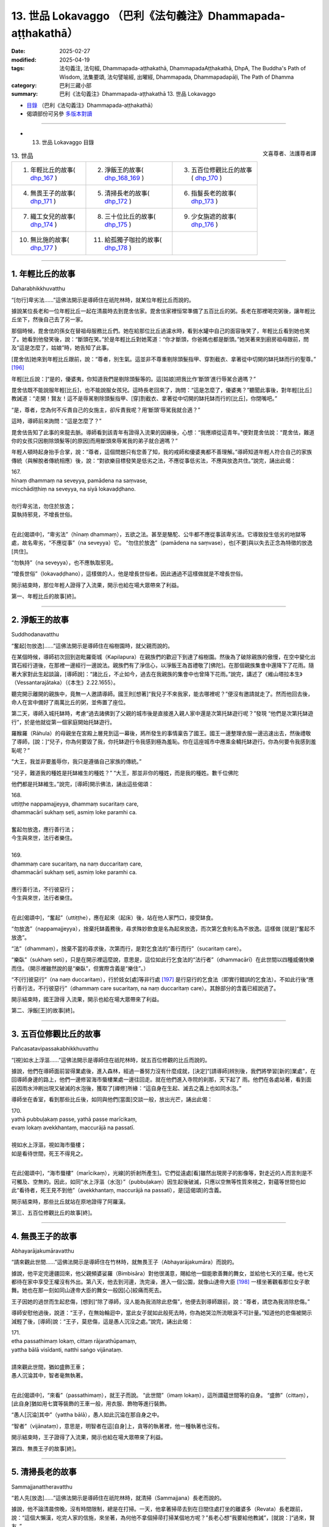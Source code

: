 13. 世品 Lokavaggo （巴利《法句義注》Dhammapada-aṭṭhakathā）
============================================================================

:date: 2025-02-27
:modified: 2025-04-19
:tags: 法句義注, 法句經, Dhammapada-aṭṭhakathā, DhammapadaAṭṭhakathā, DhpA, The Buddha's Path of Wisdom, 法集要頌, 法句譬喻經, 出曜經, Dhammapada, Dhammapadapāḷi, The Path of Dhamma
:category: 巴利三藏小部
:summary: 巴利《法句義注》Dhammapada-aṭṭhakathā 13. 世品 Lokavaggo



- `目錄 <{filename}dhpA-content%zh.rst>`_ （巴利《法句義注》Dhammapada-aṭṭhakathā）

- 偈頌部份可另參 `多版本對讀 <{filename}../dhp-contrast-reading/dhp-contrast-reading-chap13%zh.rst>`_ 

----

- 13. 世品 Lokavaggo 目錄

.. container:: align-right

   文喜尊者、法護尊者譯

.. list-table:: 13. 世品

  * - 1. 年輕比丘的故事( dhp_167_ )
    - 2. 淨飯王的故事( dhp_168_169_ )
    - 3. 五百位修觀比丘的故事( dhp_170_ )
  * - 4. 無畏王子的故事( dhp_171_ )
    - 5. 清掃長老的故事( dhp_172_ )
    - 6. 指鬘長老的故事( dhp_173_ )
  * - 7. 織工女兒的故事( dhp_174_ )
    - 8. 三十位比丘的故事( dhp_175_ )
    - 9. 少女旃遮的故事( dhp_176_ )
  * - 10. 無比施的故事( dhp_177_ )
    - 11. 給孤獨子咖拉的故事( dhp_178_ )
    - 

------

.. _dhp_167:

1. 年輕比丘的故事
~~~~~~~~~~~~~~~~~~~~

Daharabhikkhuvatthu

“[勿行]卑劣法……”這佛法開示是導師住在祇陀林時，就某位年輕比丘而說的。

據說某位長老和一位年輕比丘一起在清晨時去到毘舍佉家。毘舍佉家裡恒常準備了五百比丘的粥。長老在那裡喝完粥後，讓年輕比丘坐下，然後自己去了另一家。

那個時候，毘舍佉的孫女在替祖母服務比丘們。她在給那位比丘過濾水時，看到水罐中自己的面容後笑了，年輕比丘看到她也笑了。她看到他發笑後，說：“斷頭在笑。”於是年輕比丘對她罵道：“你才斷頭，你爸媽也都是斷頭。”她哭著來到廚房祖母跟前，問及“這是怎麼了，姑娘”時，她告知了此事。

[毘舍佉]她來到年輕比丘跟前，說：“尊者，別生氣。這並非不尊重剔除頭髮指甲、穿割截衣、拿著從中切開的缽托缽而行的聖尊。” [196]_ 

年輕[比丘說：]“是的，優婆夷，你知道我們是剔除頭髮等的。這[姑娘]把我比作‘斷頭’進行辱駡合適嗎？”

毘舍佉既不能說服年輕[比丘]，也不能說服女孩兒。這時長老回來了，詢問：“這是怎麼了，優婆夷？”聽聞此事後，對年輕[比丘]教誡道：“走開！賢友！這不是辱駡剔除頭髮指甲、[穿]割截衣、拿著從中切開的缽托缽而行的[比丘]，你閉嘴吧。”                

“是，尊者，您為何不斥責自己的女施主，卻斥責我呢？用‘斷頭’辱駡我就合適？”

這時，導師前來詢問：“這是怎麼了？”

毘舍佉告知了此事的來龍去脈。導師看到該青年有證得入流果的因緣後，心想：“我應順從這青年。”便對毘舍佉說：“毘舍佉，難道你的女孩只因剔除頭髮等[的原因]而用斷頭來辱駡我的弟子就合適嗎？”

年輕人頓時起身抬手合掌，說：“尊者，這個問題只有您善了知，我的戒師和優婆夷都不善理解。”導師知道年輕人符合自己的家族傳統（與解脫者傳統相應）後，說：“對欲樂目標發笑是低劣之法，不應從事低劣法，不應與放逸共住。”說完，誦出此偈：

| 167.
| hīnaṃ dhammaṃ na seveyya, pamādena na saṃvase,
| micchādiṭṭhiṃ na seveyya, na siyā lokavaḍḍhano.
| 
| 勿行卑劣法，勿住於放逸；
| 莫執持邪見，不增長世俗。
| 

在此[偈頌中]，“卑劣法”（hīnaṃ dhammaṃ），五欲之法。甚至是駱駝、公牛都不應從事該卑劣法。它導致投生低劣的地獄等處，故名卑劣，“不應從事”（na seveyya）它。 “勿住於放逸”（pamādena na saṃvase），也[不要]與以失去正念為特徵的放逸[共住]。

“勿執持”（na seveyya），也不應執取邪見。

“增長世俗”（lokavaḍḍhano），這樣做的人，他是增長世俗者。因此通過不這樣做就是不增長世俗。

開示結束時，那位年輕人證得了入流果，開示也給在場大眾帶來了利益。

第一、年輕比丘的故事[終]。

------

.. _dhp_168:
.. _dhp_169:
.. _dhp_168_169:

2. 淨飯王的故事
~~~~~~~~~~~~~~~~~~

Suddhodanavatthu

“奮起[勿放逸]……”這佛法開示是導師住在榕樹園時，就父親而說的。

在某個時候，導師初次回到迦毗羅衛城（Kapilapura）在親族們的歡迎下到達了榕樹園。然後為了破除親族的傲慢，在空中變化出寶石經行道後，在那裡一邊經行一邊說法。親族們有了淨信心，以淨飯王為首禮敬了[佛陀]。在那個親族集會中還降下了花雨。隨著大家對此生起談論，[導師說]：“諸比丘，不止如今，過去在我親族的集會中也曾降下花雨。”說完，講述了《維山塔拉本生》（Vessantarajātaka）（《本生》2.22.1655）。

聽完開示離開的親族中，竟無一人邀請導師。國王則[想著]“我兒子不來我家，能去哪裡呢？”便沒有邀請就走了。然而他回去後，命人在宮中備好了兩萬比丘的粥，並佈置了座位。

第二天，導師入城托缽時，考慮“過去諸佛到了父親的城市後是直接進入親人家中還是次第托缽遊行呢？”發現 “他們是次第托缽遊行”，於是他就從第一個家庭開始托缽遊行。

羅睺羅（Rāhula）的母親坐在宮殿上層見到這一幕後，將所發生的事情稟告了國王。國王一邊整理衣服一邊迅速出去，然後禮敬了導師，[說：]“兒子，你為何要毀了我，你托缽遊行令我感到極為羞恥。你在這座城市中應乘金轎托缽遊行。你為何要令我感到羞恥呢？”

“大王，我並非要羞辱你，我只是遵循自己家族的傳統。”

“兒子，難道我的種姓是托缽維生的種姓？”    “大王，那並非你的種姓，而是我的種姓。數千位佛陀

他們都是托缽維生。”說完，[導師]開示佛法，誦出這些偈頌：

| 168.
| uttiṭṭhe nappamajjeyya, dhammaṃ sucaritaṃ care,
| dhammacārī sukhaṃ seti, asmiṃ loke paramhi ca.
| 
| 奮起勿放逸，應行善行法；
| 今生與來世，法行者樂住。
| 
| 169.
| dhammaṃ care sucaritaṃ, na naṃ duccaritaṃ care,
| dhammacārī sukhaṃ seti, asmiṃ loke paramhi ca.
| 
| 應行善行法，不行彼惡行；
| 今生與來世，法行者樂住。
| 

在此[偈頌中]，“奮起”（uttiṭṭhe），應在起來（起床）後，站在他人家門口，接受缽食。

“勿放逸”（nappamajjeyya），捨棄托缽義務後，尋求殊妙飲食是名為起來放逸，而次第乞食則名為不放逸。這樣做 [就是]“奮起不放逸”。

“法”（dhammaṃ），捨棄不當的尋求後，次第而行，是對乞食法的“善行而行”（sucaritaṃ care）。

“樂臥”（sukhaṃ seti），只是在開示裡這麼說，意思是，這位如此行乞食法的“法行者”（dhammacārī）在此世間以四種威儀快樂而住。（開示裡雖然說的是“樂臥”，但實際含義是“樂住”。）

“不[行]彼惡行”（na naṃ duccaritaṃ），行於妓女[處]等非行處 [197]_ 是行惡行的乞食法（即實行錯誤的乞食法）。不如此行後“應行善行法，不行彼惡行”（dhammaṃ care sucaritaṃ, na naṃ duccaritaṃ care）。其餘部分的含義已經說過了。

開示結束時，國王證得 入流果，開示也給在場大眾帶來了利益。

第二、淨飯[王]的故事[終]。

------

.. _dhp_170:

3. 五百位修觀比丘的故事
~~~~~~~~~~~~~~~~~~~~~~~~~~

Pañcasatavipassakabhikkhuvatthu

“[視]如水上浮漚……”這佛法開示是導師住在祇陀林時，就五百位修觀的比丘而說的。

據說，他們在導師面前習得業處後，進入森林，經過一番努力沒有什麼成就，[決定]“[請導師]辨別後，我們將學習[新的]業處”，在回導師身邊的路上，他們一邊修習海市蜃樓業處一邊往回走。就在他們進入寺院的刹那，天下起了 雨。他們在各處站著，看到面前因雨水沖刷出現又破滅的水泡後，獲取了[禪修]所緣：“這自身在生起、滅去之義上也如同水泡。”

導師坐在香室，看到那些比丘後，如同與他們[當面]交談一般，放出光芒，誦出此偈：

| 170.
| yathā pubbuḷakaṃ passe, yathā passe marīcikaṃ, 
| evaṃ lokaṃ avekkhantaṃ, maccurājā na passatī.
| 
| 視如水上浮漚，視如海市蜃樓；
| 如是看待世間，死王不得見之。
| 

在此[偈頌中]，“海市蜃樓”（marīcikaṃ），光線[的折射所產生]。它們從遠處[看]雖然出現房子的影像等，對走近的人而言則是不可觸及、空無的。因此，如同“水上浮漚（水泡）”（pubbuḷakaṃ）因生起後破滅，只應以空無等性質來視之，對蘊等世間也如此“看待者，死王見不到他”（avekkhantaṃ, maccurājā na passatī），是[這偈頌]的含義。

開示結束時，那些比丘就站在原地證得了阿羅漢。

第三、五百位修觀比丘的故事[終]。

------

.. _dhp_171:

4. 無畏王子的故事
~~~~~~~~~~~~~~~~~~~~

Abhayarājakumāravatthu

“請來觀此世間……”這佛法開示是導師住在竹林時，就無畏王子（Abhayarājakumāra）而說的。

據說，他平定完邊疆回來，他父親頻婆娑羅（Bimbisāra）對他很滿意，賜給他一個能歌善舞的舞女，並給他七天的王權。他七天都待在家中享受王權沒有外出。第八天，他去到河邊，洗完澡，進入一個公園，就像山達帝大臣 [198]_ 一樣坐著觀看那位女子歌舞。她也在那一刻如同山達帝大臣的舞女一般因[心]絞痛而死去。

王子因她的過世而生起悲傷，[想到]“除了導師，沒人能為我消除此悲傷”，他便去到導師跟前，說：“尊者，請您為我消除悲傷。”

導師安慰他過後，說道：“王子，在無始輪迴中，當此女子就如此般死去時，你為她哭泣所流眼淚不可計量。”知道他的悲傷被開示減輕了後，[導師]說：“王子，莫悲傷，這是愚人沉沒之處。”說完，誦出此偈：

| 171.
| etha passathimaṃ lokaṃ, cittaṃ rājarathūpamaṃ, 
| yattha bālā visīdanti, natthi saṅgo vijānataṃ.
| 
| 請來觀此世間，猶如盛飾王車；
| 愚人沉淪其中，智者毫無執著。
| 

在此[偈頌中]，“來看”（passathimaṃ），就王子而說。 “此世間”（imaṃ lokaṃ），這所謂蘊世間等的自身。 “盛飾”（cittaṃ），[此自身]猶如用七寶等裝飾的王車一般，用衣服、飾物等進行裝飾。

“愚人[沉淪]其中”（yattha bālā），愚人如此沉淪在那自身之中。

“智者”（vijānataṃ），意思是，明智者在這[自身]上，貪等的執著裡，他一種執著也沒有。

開示結束時，王子證得了入流果，開示也給在場大眾帶來了利益。

第四、無畏王子的故事[終]。

------

.. _dhp_172:

5. 清掃長老的故事
~~~~~~~~~~~~~~~~~~~~

Sammajjanattheravatthu

“若人先[放逸]……”這佛法開示是導師住在祇陀林時，就清掃（Sammajjana）長老而說的。

據說，他不論清晨傍晚，沒有時間限制，總是在打掃。一天，他拿著掃帚去到在日間住處打坐的離婆多（Revata）長老跟前，說：“這個大懶漢，吃完人家的信施，來坐著，為何他不拿個掃帚打掃某個地方呢？”長老心想“我要給他教誡”，[就說：]“過來，賢友。”

“怎麼了，尊者？”   “你去洗個澡，然後過來。”

他照做了。於是長老讓他坐在一旁，對他教誡道：“賢 友，比丘不應一切時都清掃。只在清晨清掃完，然後托缽，托缽回來後，坐在夜間住處或日間住處誦習三十二行相（三十二身分），著手於自身的壞滅，然後傍晚起身做清掃。不要總是清掃，也要給自己留出機會[禪修]。”

他遵照長老的教誨，不久就證得了阿羅漢。[後來]各處變得骯髒。於是比丘們對他說：“賢友，清掃長老，到處都是垃圾，你怎麼不打掃了？”

“尊者，我放逸時曾那樣做，現在我不放逸了。” 比丘們稟告導師：“這位長老[自]稱究竟智（阿羅漢果）。”

導師說：“是的，諸比丘，我兒去過去放逸時清掃度日，而如今以道果之樂度日，不清掃了。”說完，誦出此偈：

| 172．
| yo ca pubbe pamajjitvā, pacchā so nappamajjati,
| somaṃ lokaṃ pabhāseti, abbhā muttova candimā.
| 
| 若人先放逸，而後不放逸；
| 彼耀此世間，如月出雲翳。
| 

這[首偈頌]的含義是：“若人先前”（yo ca pubbe）因履行大小義務或誦習[經典]等而“放逸”（pamajjitvā），“而 後”（pacchā）以道果之樂度日而“不放逸”（nappamajjati）。

如同從雲等“出來”（mutto）的月亮照耀空間世間， “他”（so）以道智照耀“此”（imaṃ）蘊等世間，令一片光明。

開示結束時，許多人證得了入流果等。

第五、清掃長老的故事[終]。

------

.. _dhp_173:

6. 指鬘長老的故事
~~~~~~~~~~~~~~~~~~~~

Aṅgulimālattheravatthu

“若[作]惡業已……”這佛法開示是導師住在祇陀林時，就指鬘（Aṅgulimāla，鴦掘摩羅）長老而說的。

故事應從《指鬘經》（aṅgulimālasutta，《中部》2.347等）中瞭解。長老在導師面前出家後證得了阿羅漢。於是尊者指鬘去到僻靜處獨處享受解脫之樂。他在那時，發此感慨（《感興》偈）：

| “若人先放逸，而後不放逸；
| 彼耀此世間，如月出雲翳。”
| 

以[此]等方式發出感慨後，以無餘依涅槃界而般涅槃。比丘們在法堂中生起談論：“賢友們，長老投生到哪裡了？”導師前來詢問：“諸比丘，你們坐在一起談論何事？”

“尊者，談論關於指鬘長老的投生之處。”[他們]說。 “諸比丘，我兒已般涅槃。”    “尊者，他殺了這麼多人後般涅槃了？”     

“是的，諸比丘，他之前未獲得一位善友，因此造了這麼多惡行。而後因獲得了善友的支持變得不放逸。因此他的那不善業已被善業所覆蓋。”說完，誦出此偈：

| 173.
| yassa pāpaṃ kataṃ kammaṃ, kusalena pidhīyati,
| somaṃ lokaṃ pabhāseti, abbhā muttova candimā.
| 
| 若作惡業已，覆之以善者；
| 彼耀此世間，如月出雲翳。
| 

在此[偈頌中]，“以善”（kusalena），針對阿羅漢道而說。其餘部分顯而易見。

開示結束時，許多比丘證得了入流果等。

第六、指鬘長老的故事[終]。

------

.. _dhp_174:

7. 織工女兒的故事
~~~~~~~~~~~~~~~~~~~~

Pesakāradhītāvatthu

“[世人多]盲目……”這佛法開示是導師住在至上阿羅毘（Aggāḷavi）神廟（Cetiya，塔、神廟）時，就一位織工之女而說的。

有一天，阿羅毘（Āḷavī）的人們在導師抵達阿羅毘時進行了邀請，並舉行布施。導師用餐結束時做隨喜道：“請如此修習死隨念：‘我的生命非永恆，我的死亡是確定的，我不免一死，我的生命以死亡為終點，生命確實是不確定的，死亡是必然的。’那些不修習死隨念者，他們在[生命的]最後時 刻，猶如見到毒蛇後[手裡]無杖的人一般，會因恐懼而驚叫而亡。而那些修習了死隨念的人，他們猶如遠遠看到蛇後，拿著棍子[將其]挑開的人一般，他們在[生命的]最後時刻不驚慌。因此請修習死隨念。”

聽聞這個開示後，其他人依舊忙於自己的事情。然而有一位十六歲的織工女兒[想著]“佛陀的話不可思議，我應修習死隨念。”她晝夜都修習著死隨念。導師則在離開那裡後去了祇陀林。那個女孩則修習了三年的死隨念。

後來，有一天，導師在黎明觀察世間時看到那女孩進入到自己的智網，探尋“會發生什麼”時，得知“這個女孩從聽了我的開示那天起，修了三年死隨念，現在我前去那裡，詢問這女孩四個問題後，在她回答時，在四個點上[對她]給與讚歎後，我將誦出這個偈頌。她會在偈頌結束時證得入流果。緣於她開示也會對大眾有益。”於是[導師]便和五百隨行比丘離開祇陀林，次第前往至上阿羅毘寺。

阿羅毘居民聽說導師來了，就前往該寺院做了邀請。那時，那位少女也聽說了導師的到來，“據說我的父親、大師、老師、面如滿月的大喬答摩佛陀來了”她滿心歡喜地想到： “上次見到金色的導師是三年前了，現在我將能[再次]見到他的金身和聽聞他甜蜜殊勝之法。”

然而，父親在前往[紡織]廳時對她說：“女兒，我給別人紡了一塊布，還有一張手沒完成，今天我將要完成它。你快點給我繞個紡錘帶來。”

她心想：“我想聽導師的法，而父親這麼對我說。我是去聽導師的法還是繞好紡錘給父親帶去呢？”於是她想到：“不帶去紡錘的話父親會打我、揍我。因此繞好紡錘給他後我再去聽法。”便坐在小凳子上繞紡錘。

阿羅毘居民則在以飲食招待了導師過後，拿著缽，為了 [聽聞]隨喜開示而站著。導師[則因]“我因那良家女走了三十由旬的路而來，然而她現在沒有空。我將在她得空時做隨喜開示。”便保持沉默。當導師如此保持沉默時，在有著諸天的世間，沒有任何人敢對他說什麼。

那個女孩則在繞完紡錘放在籃子中去往父親那時，站在人群週邊看著導師。導師也抬頭見到了她。她僅因[導師的]注視就明白了：“導師在如此的人群中坐著看向我是希望我過去，希望我來到自己身邊。”她放下紡錘籃子，去到導師面 前。

那為什麼導師要看向她呢？據說他是這樣想的：“她就從這裡走了的話，以凡夫身死去，未來將不確定。來到我這裡再走的話，證得入流果後，未來是確定的，將投生兜率天宮。”據說她那天難逃一死。

她就在[導師]以注視示意下，走近導師，進入六色[佛]光中，禮敬後站在一旁。就在她禮敬了——在如此般的人群中沉默坐著的——導師後，在她站著的那一刻，[導師]對她說：“姑娘，你從哪來？”

“我不知道，尊者。” “你要到哪去？” “我不知道，尊者。” “你不知道？”  “我知道，尊者。” “你知道？”   “我不知道，尊者。”

導師詢問了她這四個問題。大眾譏嫌道：“喂！你們看！這織工之女不經思考地（字面為‘隨心所欲’）跟佛陀交談。當被此[導師]問及‘你從哪裡來’時，她不應該說‘從織工家來’嗎？當被問到‘你到哪裡去’時，她應該說‘紡織廳’。”

導師讓大眾安靜下來後，詢問：“姑娘，當[我]說‘你從哪裡來’時，你為什麼說‘我不知道’？”

“尊者，您知道我從織工家裡來。當您問我‘你從哪裡來’時您是在問‘你從哪裡投生來到這裡的’，然而我不知道 ‘我從哪裡投生到這裡的’。”

於是導師[說]“善哉，善哉！姑娘，我所問的問題正是你所回答的”，給與[她] 第一次讚歎後，進一步又問道： “[我]再問‘你到哪裡去’後，你為什麼說‘我不知道’？”

“尊者，你知道我是拿著紡錘籃子去紡織廳。您是問 ‘從此[世]離開後，你將投生哪裡’，而我不知道從此[世]死後‘我將投生去哪裡？’”

“我所問的問題正是你所解答的。”於是導師第二次給與她讚歎，又進一步詢問：“那為什麼問‘你不知道？’後你說 ‘我知道’？”

“尊者，我知道死亡[是必然的]，因此我那樣說。”  “我所問的問題正是你所解答的。”於是導師第三次給與她讚歎，又進一步詢問：“那為什麼詢問‘你知道？’後，你說‘我不知道’？”

“尊者，我知道我的死亡[是必然的]，但我不知道‘我將在夜裡、白天、上午等的某個時間死去’，因此我那樣說。”

“我所問的問題正是你所解答的。”於是導師第四次給與她讚歎，然後對會眾說：“你們不知道此人所說的這麼些[含義]，你們就只是譏嫌。沒有慧眼者，就是愚盲之人。有慧眼者，就是具眼者。”說完，誦出此偈：

| 174.
| andhabhūto ayaṃ loko, tanukettha vipassati, 
| sakuṇo jālamuttova, appo saggāya gacchatī.
| 
| 世人多盲目，少有具觀者；
| 如鳥脫羅網，鮮有到天界。
| 

在此[偈頌中]，“世人多盲目”（andhabhūto ayaṃ loko），此世間的大眾因無慧眼而盲目。

“此[世間]少有”（tanukettha），[這是複合詞，拆分為：]“此[世間]”+（ettha）“少有”（tanuko），通過無常等“修觀”（vipassati）的人不多。

“出羅網”（jālamuttova），如同熟練的捕鳥者撒下網 後，捕捉鵪鶉時只有一些從網中逃脫，其餘的則都進入網中。同樣的，被死網覆蓋的有情，很多去往惡趣，只有“少數”（appo）一些有情“去到天界”（saggāya gacchatī），到達善趣或涅槃，是[這偈頌]的含義。

開示結束時，少女證得了入流果，開示也給大眾帶來了利益。

她拿著紡錘籃子來到父親那裡，他則坐著在打盹。她沒注意到，在她遞上紡錘籃子時，籃子撞到梭子尖上，發出聲音掉落了。他[被吵]醒後，就憑藉保有的印象拉動梭尖。梭尖向前撞在那女孩胸口。她就在當場死去，投生到了兜率天。他父親查看她時，發現她全身是血，倒下死了。於是他生起了巨大的悲傷。

他[想到]“其他人不能平息我的悲傷”，哭著去到導師面前，告知此事後，說：“尊者，請您為我平息悲傷。”導師安慰他過後，說：“勿悲傷，優婆塞，在無始輪迴中，你就在女兒這樣死去時，所流的眼淚遠超四大海的海水。”說完，講述了無始[輪迴]論。他的悲傷減輕了，向導師請求出家，獲得受具足戒不久就證得了阿羅漢。

第七、織工女兒的故事[終]。

------

.. _dhp_175:

8. 三十位比丘的故事
~~~~~~~~~~~~~~~~~~~~~~

Tiṃsabhikkhuvatthu

“天鵝[飛]日道……”這佛法開示是導師住在祇陀林時，就三十位比丘而說的。

一天，三十位隨處住的比丘來拜訪導師。阿難長老在前來為導師履行義務時看到了那些比丘，[他心想]“我要在這些[比丘]和導師問候完時[才進去]履行義務。”他便站在門口。導師則和他們一起寒暄完，為他們講述了應銘記之法。聽聞此後，他們所有人都證得了阿羅漢，然後飛起來從空中走了。

當他們遲遲[未出]，阿難長老走近導師，詢問：“尊者，剛剛進來了三十位比丘，他們在哪？”

“走了，阿難。”      “通過哪條路[走的]，尊者？” “從空中，阿難。”     “尊者，難道他們漏盡了？”

“是的，阿難，他們在我面前聽完法後證得了阿羅漢。”那一刻，一群天鵝從空中飛來。導師說：“阿難，誰若善

修習四神足 [199]_ ，他就能像天鵝一樣乘空而行。”說完，誦出此偈：

| 175.
| haṃsādiccapathe yanti, ākāse yanti iddhiyā, 
| nīyanti dhīrā lokamhā, jetvā māraṃ savāhiniṃ.
| 
| 天鵝飛日道，神通可行空；
| 賢者勝魔眾，出離於世間。
| 

這[首偈頌]的含義是，這些“天鵝在太陽道之虛空”（haṃsādiccapathe ākāse）飛行。那些善修習神足者，他們也能“以神通行於”（yanti iddhiyā）虛空中。

“賢者”（dhīrā）智者“戰勝伴有魔軍的魔”（savāhiniṃ māraṃ jetvā）從此輪迴世間“出離”（nīyanti），到達涅槃， [以上]是[偈頌的]含義。

開示結束時，許多人證得了入流果等。

第八、三十位比丘的故事[終]。

------

.. _dhp_176:

9. 少女旃遮的故事
~~~~~~~~~~~~~~~~~~~~

Ciñcamāṇavikāvatthu

“[超越]一法……”這佛法開示是導師住在祇陀林時，就少女旃遮（Ciñcā）而說的。

在[佛陀]覺悟早期，隨著弟子廣布，無數的諸天與人獲證聖位，十力之德廣宣流布，生起了大量的利養、恭敬。外道則如日出時的螢火蟲一般明聞利養損減。

“只有沙門喬答摩是佛陀（覺者）嗎？我們也是佛陀。只有供養他有大果報嗎？供養我們也有大果報。請你們也供養我們，恭敬我們。”即便他們站在街道上如此向人們宣講，卻依舊得不到利養、恭敬。於是他們私下聚集在一起思索：

“我們要用什麼方法讓沙門喬答摩的群體裡生起惡名，從而破壞其利養恭敬。”

這時，舍衛城一位名叫少女旃遮的遊方女有著最上等的姿色、光彩照人、宛如天女。她的身體散發著光芒。於是[外道中]一個有壞點子的人這麼說：“我們憑藉少女旃遮讓沙門喬答摩生起惡名後破壞他的利養恭敬。”

“這是個辦法！”他們同意了。於是當她去到外道僧園，禮敬後站著時，外道們不跟她交談。她[心想]“我有什麼過錯嗎？”直到第三次說完“我禮敬聖尊們”，她說道：“聖尊們，我到底有什麼過錯，為什麼你們不與我交談？”

“姐妹，你不知道沙門喬答摩在惱害我們，損害我們的利養恭敬嗎？”

“我不知道，聖尊們，那在此有什麼是我該做的呢？” “姐妹，倘若你希望我們安樂，就憑藉自己讓沙門喬答摩生起惡名，破壞他的利養恭敬吧。”         “好的，聖尊。這是我的責任，請你們放心。”說完，她就離開了。

憑藉女性所善於的偽裝，從那時起，在舍衛城居民聽完佛法開示從祇陀林出來時，她就穿著胭脂蟲色（紅色）的衣服，手持香、花鬘等朝祇陀林走去。當被問及“你這個時候去哪裡？”她就說：“我去哪關你們什麼事？”然後她住在祇陀林附近的外道僧園裡。

[第二天]清晨，當居士們[想著]“我們要去做[清晨的]首次禮敬”從城裡出來時，她表現得好像在祇陀林裡住了[一晚]一般進入城市。當被問及“你[昨晚]住哪裡？”她說： “我住哪裡關你們什麼事？”被問了一個半月後，[她回答：]“我在祇陀林和沙門喬答摩同住一間香室。”    “這是不是真的？”她令凡夫們生起了疑惑。三四個月後，她用舊衣服纏住腹部，看起來像懷孕了，上面穿上紅色衣服，[說]“因沙門喬答摩懷有了身孕。”令愚人們相信了。八九個月後，她在腹部綁上一個木盤，上面穿上紅色衣服，並用牛下顎骨將手背、腳背打腫，顯得諸根疲勞。然後在傍晚時分，當如來坐在裝飾好的法座上講法時，她去到法堂，站在如來前面[說：]

“大沙門，你還在給大眾講法，你聲音悅耳，兩唇相 觸。而我因你有了身孕，腹部隆起，你既不知道為我[安排]產房，也不親自為我製作酥油、油等[補品]，也不告訴護持者中的憍薩羅國王、給孤獨或毘舍佉優婆夷的任何一位‘你

對這位少女旃遮做應做的[照顧]吧。’你只知道享受，不知道[為我做]孕期護理。”

她如同拿著糞塊努力要污染月亮一般，在大眾中辱駡如來。如來停下開示，如獅子吼一般，說：“姐妹，你所說的如實或不如實只有我和你知道。”

“是的，大沙門，此事你和我知道。”

此刻，帝釋的座位熱了。他思維得知“少女旃遮在以不實之事辱駡如來。”“我要去澄清此事。”他和四位天子一起前來。天子們變作小老鼠，同時咬斷綁木盤的細繩，風將[她的]外衣吹起，木盤掉落在她腳背上，切掉了兩腳腳尖。

人們[罵道：]“呸！賤人！你辱駡佛陀！”將唾沫吐在她頭上，然後手拿土塊、棍棒等將她趕出了祇陀林。在她離開導師視線時，大地裂開一條縫，火焰從無間地獄升起。她如同裹著良家所施的毛毯一般[被火焰包裹]前往投生在了無間地獄。[於是]外道們的利養恭敬[進一步]衰減了，十力的則極大增長了。

第二天，在法堂中生起談論：“賢友們，少女旃遮在以不實之事辱駡了如此德行卓越、最上應供的佛陀後，到達了大破滅。”導師前來詢問道：“諸比丘，你們坐在一起談論何事？”

“[談論]此事。”他們回答。           

“諸比丘，不止如今，過去此女也以不實之事辱駡我後到達破滅。”說完，展開講解此[本生]十二集中的《大紅蓮本生》（Mahāpadumajātaka）（《本生》1.12.106）：

| “未見於他人，大小一切過；
| 王者未自察，不應施懲罰。”
| 

那時，她和菩薩大紅蓮王子的母親同事一夫，是國王的王后。她以非法引誘大士（菩薩）後沒有遂意，於是自己把自己弄得形態異常，表現出生病的樣子，然後告訴國王：“你兒子令不願意[行非法]的我變得如此失態。”生氣的國王令人將大士拋下盜賊崖。

這時，住在山中的天神接住了他，然後把他放在龍王的頭冠上。龍王把他帶到龍宮，分他一半王權。他在那裡住了一年後，想要出家，到喜馬拉雅地區出家後成就了禪那、神通。後來一位在森林中行走的人見到他後，告訴了國王。國王去到他跟前，寒暄過後得知了整個事情的經過，便以王權邀請大士。大士教誡說：“王權於我無用，但請您不要破壞十種王法，捨棄不應行[之法]後，依法治國吧。”

國王從座位起來，哭泣一番，回城的路上詢問大臣：“因為誰令我和具備如此正行的兒子分離了？”

“因為王后，陛下。”

國王便讓人把她腳朝上抓住丟下盜賊崖，然後進入城 中，依法治國。那時的大紅蓮王子是[現在的]導師，母親的

同夫者（菩薩後媽）是少女旃遮。導師闡明此事後，說：“諸比丘，捨棄一法——真實語——後，住於虛妄語，不顧來世者，他無惡不作。”說完，誦出此偈：

| 176.
| ekaṃ dhammaṃ atītassa, musāvādissa jantuno,
| vitiṇṇaparalokassa, natthi pāpaṃ akāriyaṃ.
| 
| 超越一法後，虛妄語之人；
| 放棄於來世，彼無惡不作。
| 

在此[偈頌中]，“一法”（ekaṃ dhammaṃ），真實。

“對於虛妄語者”（musāvādissa），他的十句話裡，一句真的都沒有，對於如此般的虛妄語者。

“對於放棄後世者”（vitiṇṇaparalokassa），對於捨棄後世者。這樣的人，人間的成就、天界的成就和最後涅槃的成就，這三種成就他都見不到。

“無惡[不作]”（natthi pāpaṃ），對像他這樣的人而言，不存在說這種惡業是他不做的。

開示結束時，許多人證得了入流果等。

第九、少女旃遮的故事[終]。

------

.. _dhp_177:

10. 無比施的故事
~~~~~~~~~~~~~~~~~~~

Asadisadānavatthu

“慳吝不[生天]……”這佛法開示是導師住在祇陀林時，就無比施而說的。

有一次，導師遊行完，在五百比丘的陪同下進入祇陀林。國王去到寺院邀請了導師，第二天準備好客至施後，號召市民們：“請你們[來]觀看我的布施。”市民們前來觀看了國王的布施後，次日[他們也]邀請了導師，準備好供養品後，送信給國王：“陛下，也請您來觀看我們的布施。”

國王觀看了他們的布施後，[心想]“這些人做了比我更殊勝的布施，我將再做布施。”次日，他又準備了供養品。市民們在看了那[新的布施]後，次日又準備了。就這樣，國王贏不了市民，市民也贏不了國王。

於是，在第六輪[比賽]時，市民成百上千倍地增加[供 養]，他們所準備的供養，無人能說“在這些供養品中這個沒有。”國王見此，“倘若我不能做超過這些人的供養，我活著還有什麼意思？”便躺著思維對策。

這時，茉莉王后走近他，詢問：“大王，為何如此躺著？為何你貌似諸根疲勞？”

國王說：“王后，你現在不知道？” “我不知道，陛下。”

他向她告知了此事。於是，茉莉對他說：“陛下，勿慮，您何曾見過或聽說過，大地的統治者——國王被市民打敗的呢？我將為您安排供養。”她想為他安排無比施，就這樣說： “大王，請讓人用優質的娑羅樹木板為五百比丘在內圈建一個坐的天篷，其餘人則坐在外圈。命人建造五百把白傘蓋，五百頭大象站著拿著它們舉在五百比丘頭頂。請人建造八條或十條赤金船，把它們放在天蓬中間。每兩位比丘之間坐一個研磨香的公主（刹帝利少女）。每兩位比丘之間，站一個拿扇子的給他們扇風。其餘的公主將研磨的香拿去丟進金船裡。她們當中的一些公主拿一束青蓮花攪拌丟進金船的香，令香氣能被聞到。市民們既沒有公主，也沒有白傘蓋和大 象。通過這些因素，將打敗市民，您這樣做吧，大王。”

國王[說：]“善哉，王后。你所說甚好。”他就按照她所說的全部照辦了。然而，缺一位比丘的大象。於是，國王對茉莉說：“夫人，缺一位比丘的大象，我們怎麼辦？”

“陛下，沒有五百頭大象？”          

“有的，王后，剩下的是粗野的象。看到那些比丘後它們會像飆風一樣兇猛。”

“陛下，我知道一個地方，粗野小象拿著傘蓋[可以]站在那裡。”

“我們要把它安置在哪裡呢？” “聖尊指鬘身邊。”

國王照做了。小象把尾巴夾在兩腿之間，耷拉著雙耳，閉著眼睛站著。大眾都看著大象[說：]“如此兇猛的象表現成這樣！”

國王用飲食招待了以佛陀為首的僧團後，禮敬導師，說：“尊者，在此次供養中，許可之物或不許可之物 [200]_ ，一切我都供養您。”在那此供養中，一天就花費了一億四千萬[財富]。而且，給導師的白傘蓋、座椅、[缽]台、洗足台，這四件物品價值不可估量。沒有人能夠再像這樣對佛陀做供養，因此它以“無比施”而為人知。據說這[無比施]所有佛陀都只有一次，而且全都是女人安排的。

國王有黑暗（Kāḷa）與明亮（Juṇha）兩位大臣。他們當中的黑暗尋思到：“真是王室的損失，一天就浪費了一億四千萬。這些人吃了這供養後，會回去躺著睡覺。真是王室的損失！”

明亮則想：“國王的布施真是善施！不身為國王是做不了這樣的布施的。[國王]沒有[說]功德不給一切有情，我要隨喜這布施。”

導師在用餐結束時，國王為了[聽聞]隨喜而拿著缽。導師心想：“國王如發動洪水一般做了大布施。大眾能否生起淨信心呢？”他看到那些大臣的心思後，得知：“倘若我做與國王的布施相匹配的隨喜，黑暗的頭顱將破成七片，明亮將證得入流果。”知道後，出於對黑暗的悲憫，只對——做了如此般布施站著的——國王說了一個四句話的偈頌，就從座位起來，回去了寺院。

比丘們詢問指鬘：“賢友，你看到粗野的大象拿著傘蓋站著不害怕嗎？”

“我不怕，賢友。”

他們走近導師，說：“尊者，指鬘聲稱究竟智（得阿羅漢）。”

導師說：“諸比丘，指鬘確實不害怕。漏盡牛王中的頭牛——像我兒這般的比丘不會害怕。”說完，誦出婆羅門品中的這首偈頌：

| “高貴勇牛王，勝利之大仙，
| 無欲淨覺者，我謂婆羅門。”
| （《法句》第 422 偈，《經集》第 651 偈）
| 

國王則憂愁了：“我給如此般的會眾做了布施後，導師沒有給站著的我做相應的隨喜，只是說了個偈頌就從座位起身走了。一定是我沒有對導師做適當的布施，而是做了不適當的布施。一定是沒有布施許可的物品，或者布施了不許可的物品。導師應該對我生氣了。這確實是無比施，應該做與布施相匹配的隨喜。”

他去到寺院禮敬導師後，這麼說：“尊者，到底是我沒有做與應施之物相應的布施，還是沒有布施與布施相應的許可之物，只布施了不許可之物呢？”

“這是怎麼了，大王？”            “您沒有給我做與布施相應的隨喜。”       

“大王，你所做的布施是適當的。這名為無比施，對於一尊佛，只能做一次，難以再做這樣的布施。”     

“但是，尊者，為什麼您沒有為我做與布施相應的隨喜呢？”

“因為會眾不清淨，大王。”

“尊者，會眾到底有什麼過失呢？”

於是導師向他講述了兩位大臣的心思，並告知是出於對黑暗的悲憫，才沒有做[相應的]隨喜。國王詢問[黑暗]：“黑暗，據說你有這樣思維，屬實？”

“屬實。”

“我沒拿你的東西，我是和我的妻兒一起用我自己的東西供養，對你有什麼惱害呢？走開吧，朋友，我已經賞賜你的東西，給了就給了，但請你離開我的國土。”把他逐出國土後，命人召來明亮，詢問：“據說你有這樣思維，屬實？”

“屬實。”

“善哉，舅父，我很高興。請你接受我的侍從，並以我布施的方式做七天布施吧。”將七天的王權移交過後，他對導師說：“尊者，您看，愚人的所作所為，在我做如此的布施 時，給與打擊。”

導師說：“是的，大王。愚人在別人布施時不隨喜，註定以惡趣為歸宿。而賢者隨喜他人的布施後，註定會投生天界。”說完，誦出此偈：

| 177.
| na ve kadariyā devalokaṃ vajanti, bālā have nappasaṃsanti dānaṃ,
| dhīro ca dānaṃ anumodamāno, teneva so hoti sukhī paratthā.
| 
| 慳吝不生天，愚不贊布施；
| 賢者隨喜施，因此後世樂。
| 

在此[偈頌中]，“慳吝”（kadariyā），強力的慳吝。 “愚人”（bālā），不知今生與來世者。

“賢者”（dhīro），智者。

“後世樂”（sukhī paratthā），“他藉由那”（teneva so）隨喜布施的功德在來世享受天界成就時是快樂的。

開示結束時，明亮證得了入流果。開示也給在場大眾帶來了利益。明亮成為入流者後，就以國王布施的方式做了七天供養。

第十、無比施的故事[終]。

------

.. _dhp_178:

11. 給孤獨子咖拉的故事
~~~~~~~~~~~~~~~~~~~~~~~~~

Anāthapiṇḍakaputtakālavatthu

“較一統大地……”這佛法開示是導師住在祇陀林時，就名叫咖拉（Kāla）的給孤獨之子而說的。

據說，財主具備如此般的信心，他作為其兒子，既不想去導師那裡，也不想在[導師]前來家中時見[導師]，也不想聽法，還不想為僧團服務。即便父親說“兒子，不要這樣 做”，他也不聽他的話。於是，他父親心想：“此人抓取這樣的見解過下去，將會以無間地獄為歸宿。然而我兒子在我眼皮底下去往地獄是不合適的。在此世間，沒有以施與財物打不動的有情，我要用財物打動他。”

於是，[財主]對他說：“兒子，你持守布薩後前往寺院，聽完佛法回來，我將給你一百錢。”

“您會給嗎，父親？”

“我會給，兒子。”

他直到獲得了三次確認後，持守了布薩，然後去到寺院。然而他沒有聽聞佛法，在一個舒適的地方睡一覺後， [第二天]清晨就回家了。於是財主說“我兒子持守了布薩，你們快拿粥等給他”，讓人拿了[食物]給他。

“沒拿到錢我就不吃。”他拒絕了拿來的食物。於是他父親不忍他受苦，就讓人給了錢。他用手拿到那[錢]後就吃飯了。

第二天，財主派遣他：“兒子，你站在導師面前，學會一句法回來的話，我將給你一千錢。”

他去到寺院後，站在導師前面，才學了一句就想跑了。於是，導師令他記不住。他沒記住那一句就[想著]“我要再學一句”而站著聽。據說只有[懷著]“我要學會”[的心]聆聽才是恭敬地聆聽，也只有對於這樣的聆聽者，法才會帶來入流道等[成就]。他也[懷著]“我要學會”[的心]聆聽。導師則又讓他沒能記住。他就[想著]“我要再學一句”而站著聽，證得了入流果。

他次日和以佛陀為首的僧團一起進入舍衛城。大財主看到他，心想：“今天我兒子的表現令人歡喜。”他則想著： “啊！但願我父親今天不要在導師面前給我錢，願他隱瞞我為了錢持守布薩的事。”導師已經知道了昨天他為了錢持守的布薩。

大財主讓人供養了以佛陀為首的比丘僧團粥，然後也讓人給兒子提供了。他坐下後，只是默默地喝粥，咀嚼副食，吃飯。大財主在導師用餐結束時，令人將一千錢財放在兒子面前，說：“兒子，我跟你說過‘我會給一千[錢]’，然後讓你持守了布薩，[把你]送去了寺院。這是你的一千[錢]。”他看到在導師面前給錢便羞愧地說：“我不用錢。”即便[父親]說“拿著吧，兒子”，他也不拿。

於是，他父親禮敬導師後，說：“尊者，今天我兒子的表現令人歡喜。”

“為什麼呢，大財主？”[導師]說。       

“我前些天對他說‘我會給你一百錢’然後把他派去寺院。第二天沒拿到錢就不想吃飯。而今天，即便給錢都不想要了。”

導師說：“是的，大財主。今天你兒子的入流果[成就]比轉輪王的成就、天界梵天界的成就都更殊勝。”說完，誦出此偈：

| 178.
| pathabyā ekarajjena, saggassa gamanena vā, 
| sabbalokādhipaccena, sotāpattiphalaṃ varaṃ.
| 
| 較一統大地，或得生天上；
| 主宰全世界，入流果更勝。
| 

在此[偈頌中]，“較一統大地”（pathabyā ekarajjena），相比於轉輪王的統治。

“或得生天上”（saggassa gamanena vā），相比去到二十六層天界 [201]_ 。

“主宰全世界”（sabbalokādhipaccena），不是在這麼樣的一個世界，[而是]統治有著龍、金翅鳥、天宮鬼的全世界。

“入流果更勝”（sotāpattiphalaṃ varaṃ），意思是，由於在這麼多地方行統治後也不能脫離地獄等[惡趣之苦]，而入流者關閉了惡趣之門，即便是最弱者也不有第八有的投 生，因此入流果是更殊勝、最上的。

開示結束時，許多人證得了入流果等。

十一、給孤獨子咖拉的故事[終]。

十三品世間品釋義終。

----

- 偈頌部份可另參 `多版本對讀 <{filename}../dhp-contrast-reading/dhp-contrast-reading-chap13%zh.rst>`_ 

----

- `目錄 <{filename}dhpA-content%zh.rst>`_ （巴利《法句義注》Dhammapada-aṭṭhakathā）

----

- `法句經首頁 <{filename}../dhp%zh.rst>`__

- `Tipiṭaka南傳大藏經;巴利大藏經 <{filename}/articles/tipitaka/tipitaka%zh.rst>`__

----

備註：
~~~~~~~~

.. [196] 意思是：尊者你從上到下到處都是“斷的”，所以說你“斷頭”並非不敬。
.. [197] 根據《分別論》比丘的非行處有：妓女、寡婦、[大齡]未婚女、般噠咖（黃門）、比丘尼、酒肆，或與國王、大臣、外道弟子作不當交往而住，或與那些對三寶無信仰的家庭親近往來。
.. [198] 見本書第十品第 9 個故事《山達帝大臣的故事》。
.. [199] 四神足：欲、勤、心、觀。
.. [200] 對比丘而言，像牲畜、黃金、侍女等是不適合接受的供養，屬於不許可之物，但在這裡國王只是用他們作為陪襯來彰顯供養的殊勝。
.. [201] 二十六層天：欲界六層天、色界十六層、無色界四層。



..
  04-19 post; 03-22 finish this chapter (Chap 13)
  2025-02-27 create rst; 
